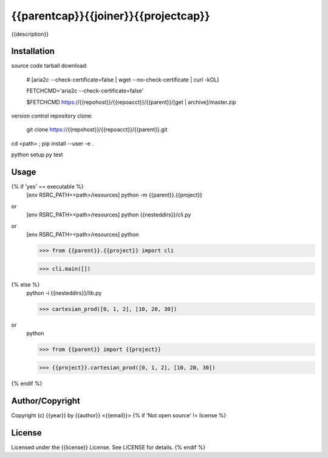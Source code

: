 {{parentcap}}{{joiner}}{{projectcap}}
===========================================
.. .rst to .html: rst2html5 foo.rst > foo.html
..                pandoc -s -f rst -t html5 -o foo.html foo.rst

{{description}}

Installation
------------
source code tarball download:
    
        # [aria2c --check-certificate=false | wget --no-check-certificate | curl -kOL]
        
        FETCHCMD='aria2c --check-certificate=false'
        
        $FETCHCMD https://{{repohost}}/{{repoacct}}/{{parent}}/[get | archive]/master.zip

version control repository clone:
        
        git clone https://{{repohost}}/{{repoacct}}/{{parent}}.git

cd <path> ; pip install --user -e .

python setup.py test

Usage
-----
{% if 'yes' == executable %}
        [env RSRC_PATH=<path>/resources] python -m {{parent}}.{{project}}

or
        [env RSRC_PATH=<path>/resources] python {{nesteddirs}}/cli.py

or
        [env RSRC_PATH=<path>/resources] python
    
        >>> from {{parent}}.{{project}} import cli
    
        >>> cli.main([])
{% else %}
        python -i {{nesteddirs}}/lib.py
    
        >>> cartesian_prod([0, 1, 2], [10, 20, 30])

or
        python
        
        >>> from {{parent}} import {{project}}
        
        >>> {{project}}.cartesian_prod([0, 1, 2], [10, 20, 30])
{% endif %}

Author/Copyright
----------------
Copyright (c) {{year}} by {{author}} <{{email}}>
{% if 'Not open source' != license %}

License
-------
Licensed under the {{license}} License. See LICENSE for details.
{% endif %}
